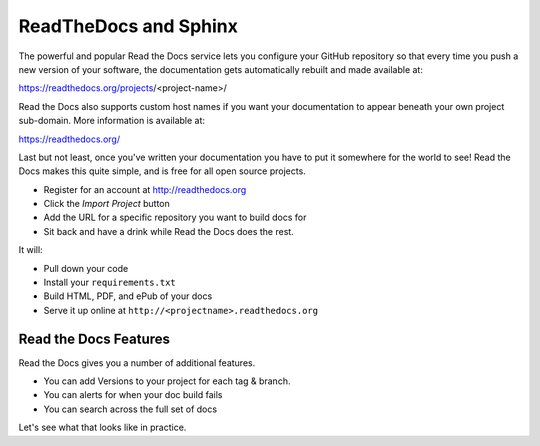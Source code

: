 .. _rtd:

ReadTheDocs and Sphinx
======================

The powerful and popular Read the Docs service
lets you configure your GitHub repository
so that every time you push a new version of your software,
the documentation gets automatically rebuilt
and made available at:

https://readthedocs.org/projects/<project-name>/

Read the Docs also supports custom host names
if you want your documentation to appear beneath your own
project sub-domain.
More information is available at:

https://readthedocs.org/


Last but not least,
once you've written your documentation you have to put it somewhere for the world to see!
Read the Docs makes this quite simple,
and is free for all open source projects.

* Register for an account at http://readthedocs.org
* Click the *Import Project* button
* Add the URL for a specific repository you want to build docs for
* Sit back and have a drink while Read the Docs does the rest.

It will:

* Pull down your code
* Install your ``requirements.txt``
* Build HTML, PDF, and ePub of your docs
* Serve it up online at ``http://<projectname>.readthedocs.org``

Read the Docs Features
~~~~~~~~~~~~~~~~~~~~~~

Read the Docs gives you a number of additional features.

* You can add Versions to your project for each tag & branch.
* You can alerts for when your doc build fails
* You can search across the full set of docs

Let's see what that looks like in practice.




